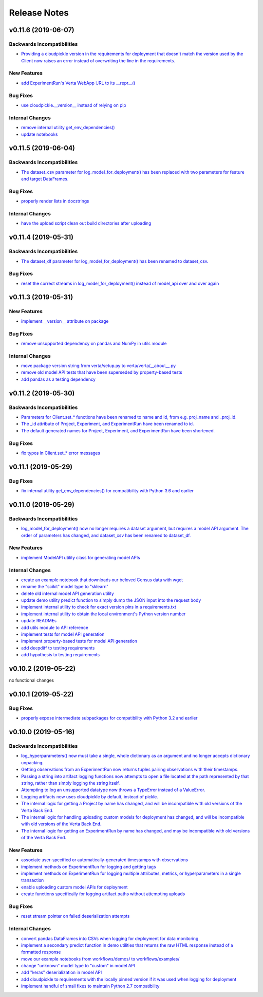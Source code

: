Release Notes
=============


v0.11.6 (2019-06-07)
--------------------

Backwards Incompatibilities
^^^^^^^^^^^^^^^^^^^^^^^^^^^
- `Providing a cloudpickle version in the requirements for deployment that doesn't match the version used by the Client
  now raises an error instead of overwriting the line in the requirements.
  <https://github.com/VertaAI/modeldb-client/commit/871bef8dc92a01e6516ee7d13b5b3035e9bbd5bc>`_

New Features
^^^^^^^^^^^^
- `add ExperimentRun's Verta WebApp URL to its __repr__()
  <https://github.com/VertaAI/modeldb-client/pull/108>`_

Bug Fixes
^^^^^^^^^
- `use cloudpickle.__version__ instead of relying on pip
  <https://github.com/VertaAI/modeldb-client/commit/82c0f8200a62caffcf825e4b399ccbce3bfdac2c>`_

Internal Changes
^^^^^^^^^^^^^^^^
- `remove internal utility get_env_dependencies()
  <https://github.com/VertaAI/modeldb-client/commit/ce333bc7b1cf2587e03e668987ca1066062b2cd5>`_
- `update notebooks
  <https://github.com/VertaAI/modeldb-client/commit/0003f31298910d301e586ddd77328263e9830580>`_


v0.11.5 (2019-06-04)
--------------------

Backwards Incompatibilities
^^^^^^^^^^^^^^^^^^^^^^^^^^^
- `The dataset_csv parameter for log_model_for_deployment() has been replaced with two parameters for feature and target
  DataFrames.
  <https://github.com/VertaAI/modeldb-client/commit/4d113552916d3999e220fd0e3964658487df6925>`_

Bug Fixes
^^^^^^^^^
- `properly render lists in docstrings
  <https://github.com/VertaAI/modeldb-client/commit/4f5c6c2b0fe7b58c1c8c039d589505a050ad09c2>`_

Internal Changes
^^^^^^^^^^^^^^^^
- `have the upload script clean out build directories after uploading
  <https://github.com/VertaAI/modeldb-client/commit/9d78662c53e6d0ad1e76ed2708e8ac0b8d0de2bc>`_


v0.11.4 (2019-05-31)
--------------------

Backwards Incompatibilities
^^^^^^^^^^^^^^^^^^^^^^^^^^^
- `The dataset_df parameter for log_model_for_deployment() has been renamed to dataset_csv.
  <https://github.com/VertaAI/modeldb-client/commit/ea49d069d8825375f8988dfcebb882b7489ed1a8>`_

Bug Fixes
^^^^^^^^^
- `reset the correct streams in log_model_for_deployment() instead of model_api over and over again
  <https://github.com/VertaAI/modeldb-client/commit/d12fb6bbad058b1e9495af19bec1ecca86c777c4>`_


v0.11.3 (2019-05-31)
--------------------

New Features
^^^^^^^^^^^^
- `implement __version__ attribute on package
  <https://github.com/VertaAI/modeldb-client/commit/31aee4b53aeb6652831e560b9f475fb09d7cc8b4>`_

Bug Fixes
^^^^^^^^^
- `remove unsupported dependency on pandas and NumPy in utils module
  <https://github.com/VertaAI/modeldb-client/commit/659ceca31cb54ca461780d7f2109df8045b3442e>`_

Internal Changes
^^^^^^^^^^^^^^^^
- `move package version string from verta/setup.py to verta/verta/__about__.py
  <https://github.com/VertaAI/modeldb-client/commit/31aee4b53aeb6652831e560b9f475fb09d7cc8b4>`_
- `remove old model API tests that have been superseded by property-based tests
  <https://github.com/VertaAI/modeldb-client/commit/4a0c7995cb7df67060daa7162146b4eaffe28137>`_
- `add pandas as a testing dependency
  <https://github.com/VertaAI/modeldb-client/commit/cc47d851a1eecf9277939cda2bbd12e3834b3ec3>`_


v0.11.2 (2019-05-30)
--------------------

Backwards Incompatibilities
^^^^^^^^^^^^^^^^^^^^^^^^^^^
- `Parameters for Client.set_* functions have been renamed to name and id, from e.g. proj_name and _proj_id.
  <https://github.com/VertaAI/modeldb-client/commit/889130d6ccf224b6de085a6a473993c5d9a16765>`_
- `The _id attribute of Project, Experiment, and ExperimentRun have been renamed to id.
  <https://github.com/VertaAI/modeldb-client/commit/eb832fbf86e1c403a1683b8e02fb8b6a47c06d82>`_
- `The default generated names for Project, Experiment, and ExperimentRun have been shortened.
  <https://github.com/VertaAI/modeldb-client/commit/3e515abf4bc4b68560479039ce95550ea451e3e7>`_

Bug Fixes
^^^^^^^^^
- `fix typos in Client.set_* error messages
  <https://github.com/VertaAI/modeldb-client/commit/0b8e4f99d1dbe26718a5d151f53fbfba93b19d38>`_


v0.11.1 (2019-05-29)
--------------------

Bug Fixes
^^^^^^^^^
- `fix internal utility get_env_dependencies() for compatibility with Python 3.6 and earlier
  <https://github.com/VertaAI/modeldb-client/commit/03b4005e44bddedf857dc59e7583eb57b8c529a5>`_


v0.11.0 (2019-05-29)
--------------------

Backwards Incompatibilities
^^^^^^^^^^^^^^^^^^^^^^^^^^^
- `log_model_for_deployment() now no longer requires a dataset argument, but requires a model API argument. The order
  of parameters has changed, and dataset_csv has been renamed to dataset_df.
  <https://github.com/VertaAI/modeldb-client/pull/99>`_

New Features
^^^^^^^^^^^^
- `implement ModelAPI utility class for generating model APIs
  <https://github.com/VertaAI/modeldb-client/pull/102>`_

Internal Changes
^^^^^^^^^^^^^^^^
- `create an example notebook that downloads our beloved Census data with wget
  <https://github.com/VertaAI/modeldb-client/blob/b998b6be7209f217436b630ebd44eb74df4e37a7/workflows/examples-without-verta/notebooks/sklearn-census.ipynb>`_
- `rename the "scikit" model type to "sklearn"
  <https://github.com/VertaAI/modeldb-client/pull/102>`_
- `delete old internal model API generation utility
  <https://github.com/VertaAI/modeldb-client/pull/102>`_
- `update demo utility predict function to simply dump the JSON input into the request body
  <https://github.com/VertaAI/modeldb-client/commit/094494da3c89ae16064849e1af670020cebec4f8#diff-5ecfc26883949a5768007510d498b950>`_
- `implement internal utility to check for exact version pins in a requirements.txt
  <https://github.com/VertaAI/modeldb-client/pull/100>`_
- `implement internal utility to obtain the local environment's Python version number
  <https://github.com/VertaAI/modeldb-client/pull/98>`_
- `update READMEs
  <https://github.com/VertaAI/modeldb-client/commit/f0579f2cbdee69f411b2481ae249b87b35d07383>`_
- `add utils module to API reference
  <https://github.com/VertaAI/modeldb-client/commit/f83a20396ee2a215d6a7419b5fe96ea158d91655>`_
- `implement tests for model API generation
  <https://github.com/VertaAI/modeldb-client/commit/5982221b8d88ee40b400813955d123321519f1ff>`_
- `implement property-based tests for model API generation
  <https://github.com/VertaAI/modeldb-client/commit/d3e2a588cc95c9fe91382dbc7fa34052e6f707d7>`_
- `add deepdiff to testing requirements
  <https://github.com/VertaAI/modeldb-client/commit/4edf10b41050d77ccc044068184889579a1c4c57>`_
- `add hypothesis to testing requirements
  <https://github.com/VertaAI/modeldb-client/commit/8044b6ac525e831bdff58fe21b1bdb261e920796>`_


v0.10.2 (2019-05-22)
--------------------
no functional changes


v0.10.1 (2019-05-22)
--------------------

Bug Fixes
^^^^^^^^^
- `properly expose intermediate subpackages for compatibility with Python 3.2 and earlier
  <https://github.com/VertaAI/modeldb-client/commit/d3037ac5670c022c2f2aa4b1f50b49e9c19646b0>`_


v0.10.0 (2019-05-16)
--------------------

Backwards Incompatibilities
^^^^^^^^^^^^^^^^^^^^^^^^^^^
- `log_hyperparameters() now must take a single, whole dictionary as an argument and no longer accepts dictionary
  unpacking.
  <https://github.com/VertaAI/modeldb-client/pull/96>`_
- `Getting observations from an ExperimentRun now returns tuples pairing observations with their timestamps.
  <https://github.com/VertaAI/modeldb-client/pull/83>`_
- `Passing a string into artifact logging functions now attempts to open a file located at the path represented by that
  string, rather than simply logging the string itself.
  <https://github.com/VertaAI/modeldb-client/pull/94>`_
- `Attempting to log an unsupported datatype now throws a TypeError instead of a ValueError.
  <https://github.com/VertaAI/modeldb-client/pull/90/files>`_
- `Logging artifacts now uses cloudpickle by default, instead of pickle.
  <https://github.com/VertaAI/modeldb-client/pull/90/files>`_
- `The internal logic for getting a Project by name has changed, and will be incompatible with old versions of the Verta
  Back End.
  <https://github.com/VertaAI/modeldb-client/commit/595b70749b585f13a38afef6b91b4aeae633c5ae>`_
- `The internal logic for handling uploading custom models for deployment has changed, and will be incompatible with old
  versions of the Verta Back End.
  <https://github.com/VertaAI/modeldb-client/pull/93>`_
- `The internal logic for getting an ExperimentRun by name has changed, and may be incompatible with old versions of the
  Verta Back End.
  <https://github.com/VertaAI/modeldb-client/pull/89>`_

New Features
^^^^^^^^^^^^
- `associate user-specified or automatically-generated timestamps with observations
  <https://github.com/VertaAI/modeldb-client/pull/83>`_
- `implement methods on ExperimentRun for logging and getting tags
  <https://github.com/VertaAI/modeldb-client/pull/84/files>`_
- `implement methods on ExperimentRun for logging multiple attributes, metrics, or hyperparameters in a single transaction
  <https://github.com/VertaAI/modeldb-client/pull/87>`_
- `enable uploading custom model APIs for deployment
  <https://github.com/VertaAI/modeldb-client/pull/91>`_
- `create functions specifically for logging artifact paths without attempting uploads
  <https://github.com/VertaAI/modeldb-client/pull/94>`_

Bug Fixes
^^^^^^^^^
- `reset stream pointer on failed deserialization attempts
  <https://github.com/VertaAI/modeldb-client/pull/86>`_

Internal Changes
^^^^^^^^^^^^^^^^
- `convert pandas DataFrames into CSVs when logging for deployment for data monitoring
  <https://github.com/VertaAI/modeldb-client/pull/85>`_
- `implement a secondary predict function in demo utilities that returns the raw HTML response instead of a formatted
  response
  <https://github.com/VertaAI/modeldb-client/pull/92>`_
- `move our example notebooks from workflows/demos/ to workflows/examples/
  <https://github.com/VertaAI/modeldb-client/commit/de197f6821ccbb904a4cd1e45b66b45e5c7f68a6>`_
- `change "unknown" model type to "custom" in model API
  <https://github.com/VertaAI/modeldb-client/pull/93>`_
- `add "keras" deserialization in model API
  <https://github.com/VertaAI/modeldb-client/pull/93>`_
- `add cloudpickle to requirements with the locally pinned version if it was used when logging for deployment
  <https://github.com/VertaAI/modeldb-client/pull/95>`_
- `implement handful of small fixes to maintain Python 2.7 compatibility
  <https://github.com/VertaAI/modeldb-client/pull/97>`_
